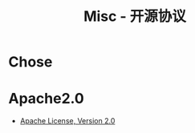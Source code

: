 #+TITLE:      Misc - 开源协议

* 目录                                                    :TOC_4_gh:noexport:
- [[#chose][Chose]]
- [[#apache20][Apache2.0]]

* Chose
  [[file:http://www.ruanyifeng.com/blogimg/asset/201105/bg2011050101.png]]

* Apache2.0
  + [[https://opensource.org/licenses/Apache-2.0][Apache License, Version 2.0]]

